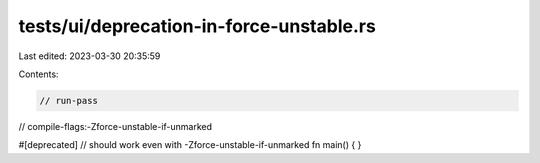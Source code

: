 tests/ui/deprecation-in-force-unstable.rs
=========================================

Last edited: 2023-03-30 20:35:59

Contents:

.. code-block:: rs

    // run-pass
// compile-flags:-Zforce-unstable-if-unmarked

#[deprecated] // should work even with -Zforce-unstable-if-unmarked
fn main() { }


